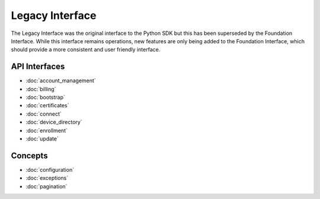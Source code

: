 Legacy Interface
================

The Legacy Interface was the original interface to the Python SDK but this has been superseded by the Foundation
Interface. While this interface remains operations, new features are only being added to the Foundation Interface,
which should provide a more consistent and user friendly interface.

API Interfaces
--------------

- :doc:`account_management`
- :doc:`billing`
- :doc:`bootstrap`
- :doc:`certificates`
- :doc:`connect`
- :doc:`device_directory`
- :doc:`enrollment`
- :doc:`update`

Concepts
--------

- :doc:`configuration`
- :doc:`exceptions`
- :doc:`pagination`